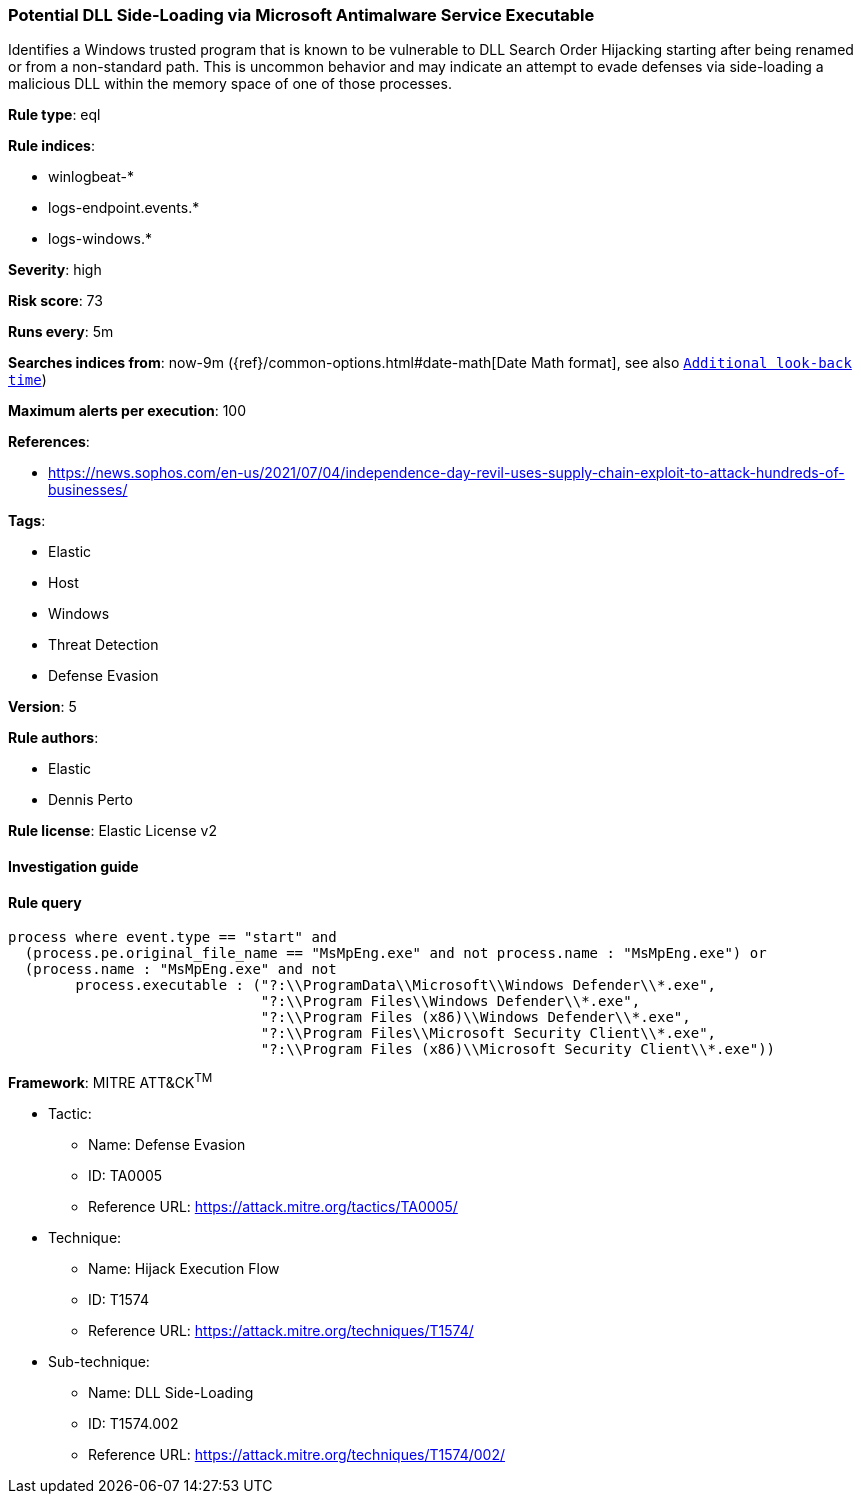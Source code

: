 [[prebuilt-rule-8-2-1-potential-dll-side-loading-via-microsoft-antimalware-service-executable]]
=== Potential DLL Side-Loading via Microsoft Antimalware Service Executable

Identifies a Windows trusted program that is known to be vulnerable to DLL Search Order Hijacking starting after being renamed or from a non-standard path. This is uncommon behavior and may indicate an attempt to evade defenses via side-loading a malicious DLL within the memory space of one of those processes.

*Rule type*: eql

*Rule indices*: 

* winlogbeat-*
* logs-endpoint.events.*
* logs-windows.*

*Severity*: high

*Risk score*: 73

*Runs every*: 5m

*Searches indices from*: now-9m ({ref}/common-options.html#date-math[Date Math format], see also <<rule-schedule, `Additional look-back time`>>)

*Maximum alerts per execution*: 100

*References*: 

* https://news.sophos.com/en-us/2021/07/04/independence-day-revil-uses-supply-chain-exploit-to-attack-hundreds-of-businesses/

*Tags*: 

* Elastic
* Host
* Windows
* Threat Detection
* Defense Evasion

*Version*: 5

*Rule authors*: 

* Elastic
* Dennis Perto

*Rule license*: Elastic License v2


==== Investigation guide


[source, markdown]
----------------------------------

----------------------------------

==== Rule query


[source, js]
----------------------------------
process where event.type == "start" and
  (process.pe.original_file_name == "MsMpEng.exe" and not process.name : "MsMpEng.exe") or
  (process.name : "MsMpEng.exe" and not
        process.executable : ("?:\\ProgramData\\Microsoft\\Windows Defender\\*.exe",
                              "?:\\Program Files\\Windows Defender\\*.exe",
                              "?:\\Program Files (x86)\\Windows Defender\\*.exe",
                              "?:\\Program Files\\Microsoft Security Client\\*.exe",
                              "?:\\Program Files (x86)\\Microsoft Security Client\\*.exe"))

----------------------------------

*Framework*: MITRE ATT&CK^TM^

* Tactic:
** Name: Defense Evasion
** ID: TA0005
** Reference URL: https://attack.mitre.org/tactics/TA0005/
* Technique:
** Name: Hijack Execution Flow
** ID: T1574
** Reference URL: https://attack.mitre.org/techniques/T1574/
* Sub-technique:
** Name: DLL Side-Loading
** ID: T1574.002
** Reference URL: https://attack.mitre.org/techniques/T1574/002/
